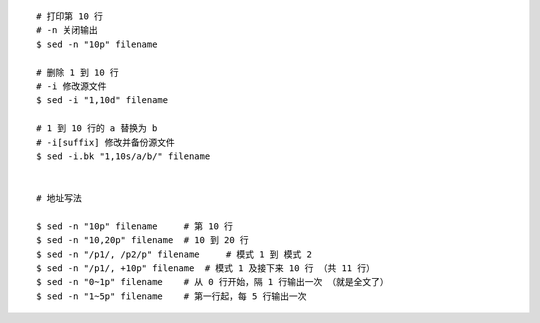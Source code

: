 ::

    # 打印第 10 行
    # -n 关闭输出
    $ sed -n "10p" filename

    # 删除 1 到 10 行
    # -i 修改源文件
    $ sed -i "1,10d" filename

    # 1 到 10 行的 a 替换为 b
    # -i[suffix] 修改并备份源文件
    $ sed -i.bk "1,10s/a/b/" filename


    # 地址写法

    $ sed -n "10p" filename     # 第 10 行
    $ sed -n "10,20p" filename  # 10 到 20 行
    $ sed -n "/p1/, /p2/p" filename     # 模式 1 到 模式 2
    $ sed -n "/p1/, +10p" filename  # 模式 1 及接下来 10 行 （共 11 行）
    $ sed -n "0~1p" filename    # 从 0 行开始，隔 1 行输出一次 （就是全文了）
    $ sed -n "1~5p" filename    # 第一行起，每 5 行输出一次
